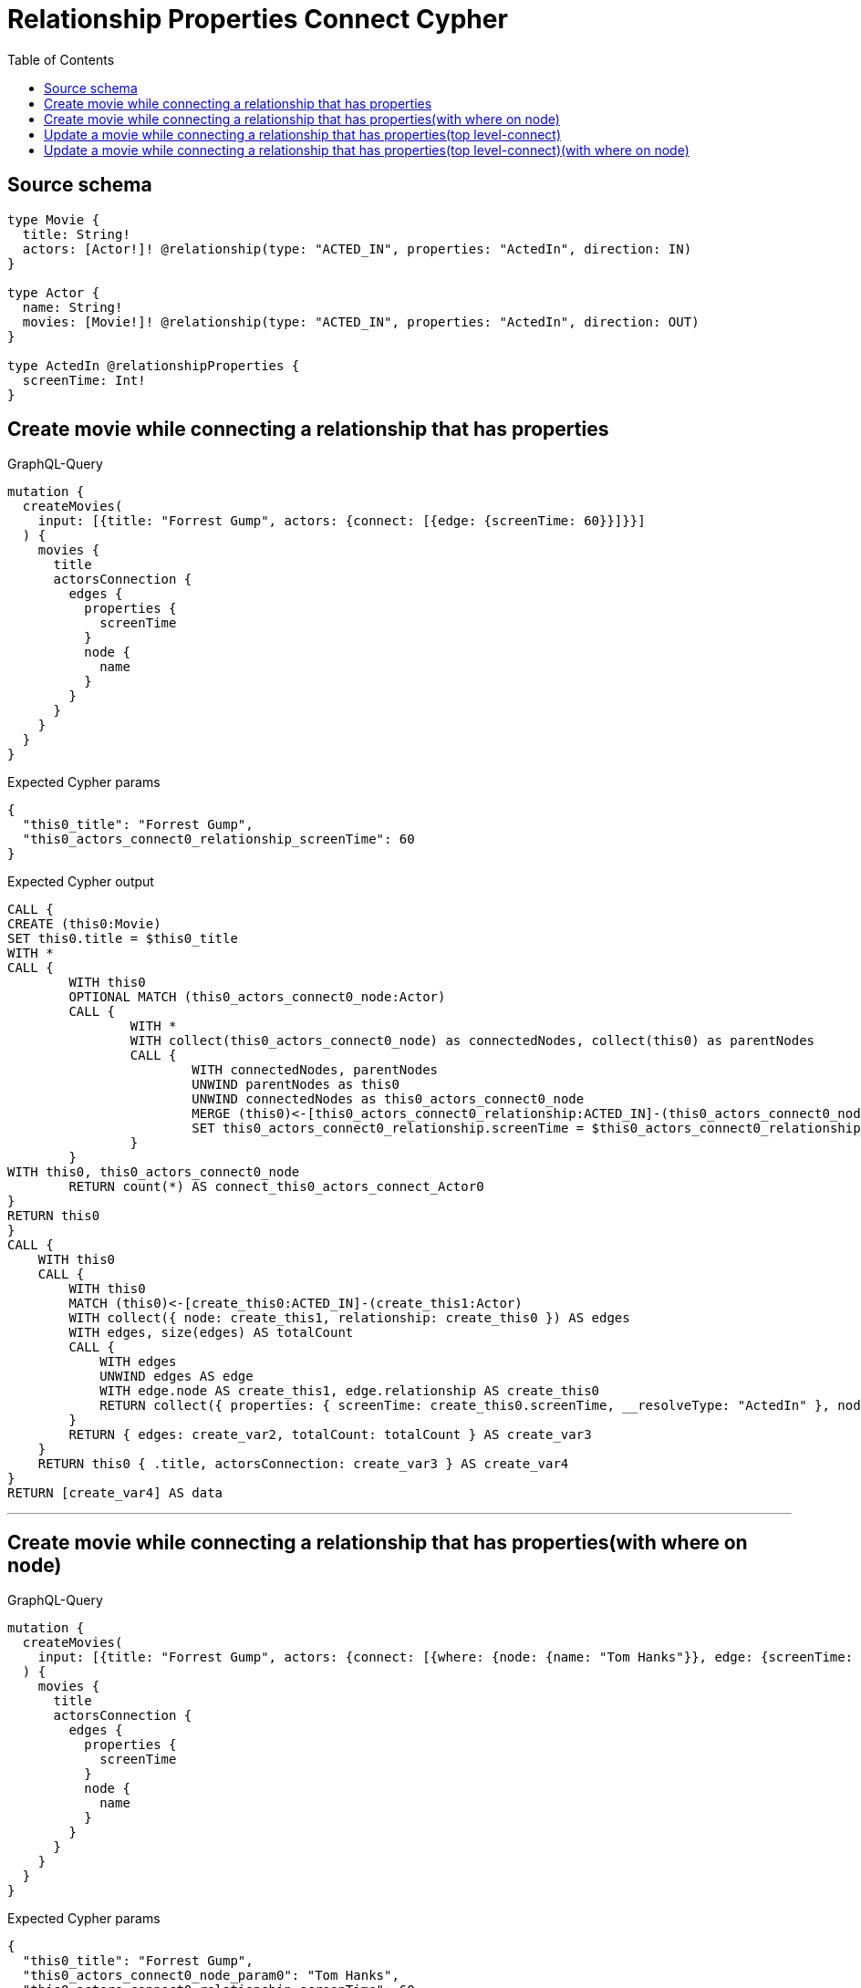 :toc:

= Relationship Properties Connect Cypher

== Source schema

[source,graphql,schema=true]
----
type Movie {
  title: String!
  actors: [Actor!]! @relationship(type: "ACTED_IN", properties: "ActedIn", direction: IN)
}

type Actor {
  name: String!
  movies: [Movie!]! @relationship(type: "ACTED_IN", properties: "ActedIn", direction: OUT)
}

type ActedIn @relationshipProperties {
  screenTime: Int!
}
----
== Create movie while connecting a relationship that has properties

.GraphQL-Query
[source,graphql]
----
mutation {
  createMovies(
    input: [{title: "Forrest Gump", actors: {connect: [{edge: {screenTime: 60}}]}}]
  ) {
    movies {
      title
      actorsConnection {
        edges {
          properties {
            screenTime
          }
          node {
            name
          }
        }
      }
    }
  }
}
----

.Expected Cypher params
[source,json]
----
{
  "this0_title": "Forrest Gump",
  "this0_actors_connect0_relationship_screenTime": 60
}
----

.Expected Cypher output
[source,cypher]
----
CALL {
CREATE (this0:Movie)
SET this0.title = $this0_title
WITH *
CALL {
	WITH this0
	OPTIONAL MATCH (this0_actors_connect0_node:Actor)
	CALL {
		WITH *
		WITH collect(this0_actors_connect0_node) as connectedNodes, collect(this0) as parentNodes
		CALL {
			WITH connectedNodes, parentNodes
			UNWIND parentNodes as this0
			UNWIND connectedNodes as this0_actors_connect0_node
			MERGE (this0)<-[this0_actors_connect0_relationship:ACTED_IN]-(this0_actors_connect0_node)
			SET this0_actors_connect0_relationship.screenTime = $this0_actors_connect0_relationship_screenTime
		}
	}
WITH this0, this0_actors_connect0_node
	RETURN count(*) AS connect_this0_actors_connect_Actor0
}
RETURN this0
}
CALL {
    WITH this0
    CALL {
        WITH this0
        MATCH (this0)<-[create_this0:ACTED_IN]-(create_this1:Actor)
        WITH collect({ node: create_this1, relationship: create_this0 }) AS edges
        WITH edges, size(edges) AS totalCount
        CALL {
            WITH edges
            UNWIND edges AS edge
            WITH edge.node AS create_this1, edge.relationship AS create_this0
            RETURN collect({ properties: { screenTime: create_this0.screenTime, __resolveType: "ActedIn" }, node: { name: create_this1.name, __resolveType: "Actor" } }) AS create_var2
        }
        RETURN { edges: create_var2, totalCount: totalCount } AS create_var3
    }
    RETURN this0 { .title, actorsConnection: create_var3 } AS create_var4
}
RETURN [create_var4] AS data
----

'''

== Create movie while connecting a relationship that has properties(with where on node)

.GraphQL-Query
[source,graphql]
----
mutation {
  createMovies(
    input: [{title: "Forrest Gump", actors: {connect: [{where: {node: {name: "Tom Hanks"}}, edge: {screenTime: 60}}]}}]
  ) {
    movies {
      title
      actorsConnection {
        edges {
          properties {
            screenTime
          }
          node {
            name
          }
        }
      }
    }
  }
}
----

.Expected Cypher params
[source,json]
----
{
  "this0_title": "Forrest Gump",
  "this0_actors_connect0_node_param0": "Tom Hanks",
  "this0_actors_connect0_relationship_screenTime": 60
}
----

.Expected Cypher output
[source,cypher]
----
CALL {
CREATE (this0:Movie)
SET this0.title = $this0_title
WITH *
CALL {
	WITH this0
	OPTIONAL MATCH (this0_actors_connect0_node:Actor)
	WHERE this0_actors_connect0_node.name = $this0_actors_connect0_node_param0
	CALL {
		WITH *
		WITH collect(this0_actors_connect0_node) as connectedNodes, collect(this0) as parentNodes
		CALL {
			WITH connectedNodes, parentNodes
			UNWIND parentNodes as this0
			UNWIND connectedNodes as this0_actors_connect0_node
			MERGE (this0)<-[this0_actors_connect0_relationship:ACTED_IN]-(this0_actors_connect0_node)
			SET this0_actors_connect0_relationship.screenTime = $this0_actors_connect0_relationship_screenTime
		}
	}
WITH this0, this0_actors_connect0_node
	RETURN count(*) AS connect_this0_actors_connect_Actor0
}
RETURN this0
}
CALL {
    WITH this0
    CALL {
        WITH this0
        MATCH (this0)<-[create_this0:ACTED_IN]-(create_this1:Actor)
        WITH collect({ node: create_this1, relationship: create_this0 }) AS edges
        WITH edges, size(edges) AS totalCount
        CALL {
            WITH edges
            UNWIND edges AS edge
            WITH edge.node AS create_this1, edge.relationship AS create_this0
            RETURN collect({ properties: { screenTime: create_this0.screenTime, __resolveType: "ActedIn" }, node: { name: create_this1.name, __resolveType: "Actor" } }) AS create_var2
        }
        RETURN { edges: create_var2, totalCount: totalCount } AS create_var3
    }
    RETURN this0 { .title, actorsConnection: create_var3 } AS create_var4
}
RETURN [create_var4] AS data
----

'''

== Update a movie while connecting a relationship that has properties(top level-connect)

.GraphQL-Query
[source,graphql]
----
mutation {
  updateMovies(
    where: {title: "Forrest Gump"}
    connect: {actors: {edge: {screenTime: 60}}}
  ) {
    movies {
      title
      actorsConnection {
        edges {
          properties {
            screenTime
          }
          node {
            name
          }
        }
      }
    }
  }
}
----

.Expected Cypher params
[source,json]
----
{
  "param0": "Forrest Gump",
  "this_connect_actors0_relationship_screenTime": 60
}
----

.Expected Cypher output
[source,cypher]
----
MATCH (this:Movie)
WHERE this.title = $param0
WITH *
CALL {
	WITH this
	OPTIONAL MATCH (this_connect_actors0_node:Actor)
	CALL {
		WITH *
		WITH collect(this_connect_actors0_node) as connectedNodes, collect(this) as parentNodes
		CALL {
			WITH connectedNodes, parentNodes
			UNWIND parentNodes as this
			UNWIND connectedNodes as this_connect_actors0_node
			MERGE (this)<-[this_connect_actors0_relationship:ACTED_IN]-(this_connect_actors0_node)
			SET this_connect_actors0_relationship.screenTime = $this_connect_actors0_relationship_screenTime
		}
	}
WITH this, this_connect_actors0_node
	RETURN count(*) AS connect_this_connect_actors_Actor0
}
WITH *
CALL {
    WITH this
    MATCH (this)<-[update_this0:ACTED_IN]-(update_this1:Actor)
    WITH collect({ node: update_this1, relationship: update_this0 }) AS edges
    WITH edges, size(edges) AS totalCount
    CALL {
        WITH edges
        UNWIND edges AS edge
        WITH edge.node AS update_this1, edge.relationship AS update_this0
        RETURN collect({ properties: { screenTime: update_this0.screenTime, __resolveType: "ActedIn" }, node: { name: update_this1.name, __resolveType: "Actor" } }) AS update_var2
    }
    RETURN { edges: update_var2, totalCount: totalCount } AS update_var3
}
RETURN collect(DISTINCT this { .title, actorsConnection: update_var3 }) AS data
----

'''

== Update a movie while connecting a relationship that has properties(top level-connect)(with where on node)

.GraphQL-Query
[source,graphql]
----
mutation {
  updateMovies(
    where: {title: "Forrest Gump"}
    connect: {actors: {where: {node: {name: "Tom Hanks"}}, edge: {screenTime: 60}}}
  ) {
    movies {
      title
      actorsConnection {
        edges {
          properties {
            screenTime
          }
          node {
            name
          }
        }
      }
    }
  }
}
----

.Expected Cypher params
[source,json]
----
{
  "param0": "Forrest Gump",
  "this_connect_actors0_node_param0": "Tom Hanks",
  "this_connect_actors0_relationship_screenTime": 60
}
----

.Expected Cypher output
[source,cypher]
----
MATCH (this:Movie)
WHERE this.title = $param0
WITH *
CALL {
	WITH this
	OPTIONAL MATCH (this_connect_actors0_node:Actor)
	WHERE this_connect_actors0_node.name = $this_connect_actors0_node_param0
	CALL {
		WITH *
		WITH collect(this_connect_actors0_node) as connectedNodes, collect(this) as parentNodes
		CALL {
			WITH connectedNodes, parentNodes
			UNWIND parentNodes as this
			UNWIND connectedNodes as this_connect_actors0_node
			MERGE (this)<-[this_connect_actors0_relationship:ACTED_IN]-(this_connect_actors0_node)
			SET this_connect_actors0_relationship.screenTime = $this_connect_actors0_relationship_screenTime
		}
	}
WITH this, this_connect_actors0_node
	RETURN count(*) AS connect_this_connect_actors_Actor0
}
WITH *
CALL {
    WITH this
    MATCH (this)<-[update_this0:ACTED_IN]-(update_this1:Actor)
    WITH collect({ node: update_this1, relationship: update_this0 }) AS edges
    WITH edges, size(edges) AS totalCount
    CALL {
        WITH edges
        UNWIND edges AS edge
        WITH edge.node AS update_this1, edge.relationship AS update_this0
        RETURN collect({ properties: { screenTime: update_this0.screenTime, __resolveType: "ActedIn" }, node: { name: update_this1.name, __resolveType: "Actor" } }) AS update_var2
    }
    RETURN { edges: update_var2, totalCount: totalCount } AS update_var3
}
RETURN collect(DISTINCT this { .title, actorsConnection: update_var3 }) AS data
----

'''

